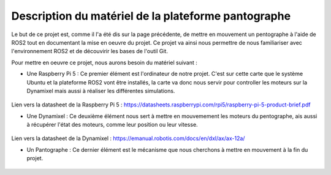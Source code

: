 #####################################################
Description du matériel de la plateforme pantographe
#####################################################

Le but de ce projet est, comme il l'a été dis sur la page précédente, de mettre en mouvement un pentographe à l'aide de ROS2 tout en documentant la mise en oeuvre du projet. Ce projet va ainsi nous permettre de nous familiariser avec l'environnement ROS2 et de découvirir les bases de l'outil Git.

Pour mettre en oeuvre ce projet, nous aurons besoin du matériel suivant : 

* Une Raspberry Pi 5 : Ce premier élément est l'ordinateur de notre projet. C'est sur cette carte que le système Ubuntu et la plateforme ROS2 vont être installés, la carte va donc nous servir pour controller les moteurs sur la Dynamixel mais aussi à réaliser les différentes simulations.

.. figure:: resources/img/rasppi.jpg
   :align: center
   :width: 50%


Lien vers la datasheet de la Raspberry Pi 5 : https://datasheets.raspberrypi.com/rpi5/raspberry-pi-5-product-brief.pdf


* Une Dynamixel : Ce deuxième élément nous sert à mettre en mouvemement les moteurs du pentographe, ais aussi à récupérer l'état des moteurs, comme leur position ou leur vitesse.

.. figure:: resources/img/Dynamixel.jpg
   :align: center
   :width: 50%


Lien vers la datasheet de la Dynamixel : https://emanual.robotis.com/docs/en/dxl/ax/ax-12a/


* Un Pantographe : Ce dernier élément est le mécanisme que nous cherchons à mettre en mouvement à la fin du projet.

.. figure:: resources/img/Pentographe.jpg
   :align: center
   :width: 50%
